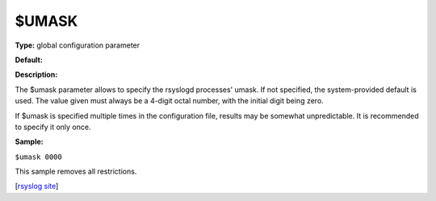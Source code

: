 $UMASK
------

**Type:** global configuration parameter

**Default:**

**Description:**

The $umask parameter allows to specify the rsyslogd processes' umask. If
not specified, the system-provided default is used. The value given must
always be a 4-digit octal number, with the initial digit being zero.

If $umask is specified multiple times in the configuration file, results
may be somewhat unpredictable. It is recommended to specify it only
once.

**Sample:**

``$umask 0000``

This sample removes all restrictions.

[`rsyslog site <http://www.rsyslog.com/>`_\ ]

